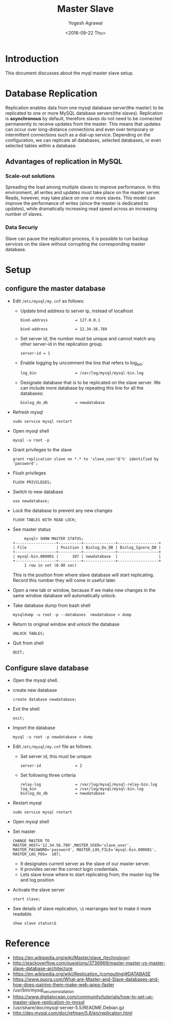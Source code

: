 #+Title: Master Slave
#+Date: <2016-09-22 Thu>
#+Author: Yogesh Agrawal
#+Email: yogeshiiith@gmail.com

* Introduction
  This document discusses about the myql master slave setup.

* Database Replication
  Replication enables data from one mysql database server(the master)
  to be replicated to one or more MySQL database servers(the
  slaves). Replication is *asynchronous* by default, therefore slaves
  do not need to be connected permanently to receive updates from the
  master. This means that updates can occur over long-distance
  connections and even over temporary or intermittent connections such
  as a dial-up service. Depending on the configuration, we can
  replicate all databases, selected databases, or even selected tables
  within a database.

** Advantages of replication in MySQL
*** Scale-out solutions
    Spreading the load among multiple slaves to improve
    performance. In this environment, all writes and updates must take
    place on the master server. Reads, however, may take place on one
    or more slaves. This model can improve the performance of writes
    (since the master is dedicated to updates), while dramatically
    increasing read speed across an increasing number of slaves.

*** Data Securiy
    Slave can pause the replication process, it is possible to run
    backup services on the slave without corrupting the corresponding
    master database.
   
* Setup
** configure the master database
   - Edit =/etc/mysql/my.cnf= as follows:
     + Update bind address to server ip, instead of localhost
       #+BEGIN_EXAMPLE
       bind-address            = 127.0.0.1
       #+END_EXAMPLE
       #+BEGIN_EXAMPLE
       bind-address            = 12.34.56.789 
       #+END_EXAMPLE
     + Set server id, the number must be unique and cannot match any
       other server-id in the replication group.
       #+BEGIN_EXAMPLE
       server-id = 1
       #+END_EXAMPLE
     + Enable logging by uncomment the line that refers to log_bin:
       #+BEGIN_EXAMPLE
       log_bin                 = /var/log/mysql/mysql-bin.log
       #+END_EXAMPLE
     + Designate database that is to be replicated on the slave
       server. We can include more database by repeating this line
       for all the databases:
       #+BEGIN_EXAMPLE
       binlog_do_db            = newdatabase
       #+END_EXAMPLE
   - Refresh mysql
     #+BEGIN_EXAMPLE
     sudo service mysql restart
     #+END_EXAMPLE
   - Open mysql shell
     #+BEGIN_EXAMPLE
     mysql -u root -p
     #+END_EXAMPLE
   - Grant privileges to the slave
     #+BEGIN_EXAMPLE
     grant replication slave on *.* to 'slave_user'@'%' identified by 'password';
     #+END_EXAMPLE
   - Flush privileges
     #+BEGIN_EXAMPLE
     FLUSH PRIVILEGES;
     #+END_EXAMPLE
   - Switch to new database
     #+BEGIN_EXAMPLE
     use newdatabase;
     #+END_EXAMPLE
   - Lock the database to prevent any new changes
     #+BEGIN_EXAMPLE
     FLUSH TABLES WITH READ LOCK;
     #+END_EXAMPLE
   - See master status
     #+BEGIN_EXAMPLE
     mysql> SHOW MASTER STATUS;
+------------------+----------+--------------+------------------+
| File             | Position | Binlog_Do_DB | Binlog_Ignore_DB |
+------------------+----------+--------------+------------------+
| mysql-bin.000001 |      107 | newdatabase  |                  |
+------------------+----------+--------------+------------------+
     1 row in set (0.00 sec)
     #+END_EXAMPLE
     This is the position from where slave database will start
     replicating. Record this number they will come in useful later.
   - Open a new tab or window, because if we make new changes in the
     same window database will automatically unlock.
   - Take database dump from bash shell
     #+BEGIN_EXAMPLE
     mysqldump -u root -p --databases  newdatabase > dump
     #+END_EXAMPLE
   - Return to original window and unlock the database
     #+BEGIN_EXAMPLE
     UNLOCK TABLES;
     #+END_EXAMPLE
   - Quit from shell
     #+BEGIN_EXAMPLE
     QUIT;
     #+END_EXAMPLE

** Configure slave database
   - Open the mysql shell.
   - create new database
     #+BEGIN_EXAMPLE
     create database newdatabase;
     #+END_EXAMPLE
   - Exit the shell
     #+BEGIN_EXAMPLE
     exit;
     #+END_EXAMPLE
   - Import the database
     #+BEGIN_EXAMPLE
     mysql -u root -p newdatabase < dump
     #+END_EXAMPLE
   - Edit =/etc/mysql/my.cnf= file as follows:
     + Set server id, this must be unique:
       #+BEGIN_EXAMPLE
       server-id               = 2
       #+END_EXAMPLE
     + Set following three criteria
       #+BEGIN_EXAMPLE
       relay-log               = /var/log/mysql/mysql-relay-bin.log
       log_bin                 = /var/log/mysql/mysql-bin.log
       binlog_do_db            = newdatabase
       #+END_EXAMPLE
   - Restart mysql
     #+BEGIN_EXAMPLE
     sudo service mysql restart
     #+END_EXAMPLE
   - Open mysql shell
   - Set master
     #+BEGIN_EXAMPLE
     CHANGE MASTER TO MASTER_HOST='12.34.56.789',MASTER_USER='slave_user', MASTER_PASSWORD='password', MASTER_LOG_FILE='mysql-bin.000001', MASTER_LOG_POS=  107;
     #+END_EXAMPLE
     + It designates current server as the slave of our master server.
     + It provides server the correct login credentials.
     + Lets slave know where to start replicating from; the master
       log file and log position
   - Activate the slave server
     #+BEGIN_EXAMPLE
     start slave;
     #+END_EXAMPLE
   - See details of slave replication, =\G= rearranges text to make
     it more readable.
     #+BEGIN_EXAMPLE
     show slave status\G
     #+END_EXAMPLE
* Reference
  - https://en.wikipedia.org/wiki/Master/slave_(technology)
  - http://stackoverflow.com/questions/3736969/master-master-vs-master-slave-database-architecture
  - https://en.wikipedia.org/wiki/Replication_(computing)#DATABASE
  - https://www.quora.com/What-are-Master-and-Slave-databases-and-how-does-pairing-them-make-web-apps-faster
  - /usr/bin/mysql_secure_installation
  - https://www.digitalocean.com/community/tutorials/how-to-set-up-master-slave-replication-in-mysql
  - /usr/share/doc/mysql-server-5.5/README.Debian.gz
  - http://dev.mysql.com/doc/refman/5.6/en/replication.html
